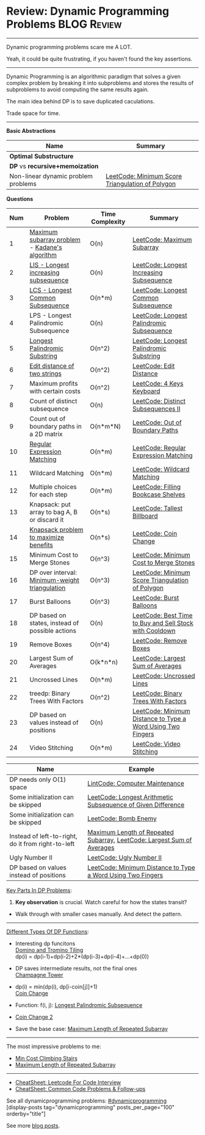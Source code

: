 * Review: Dynamic Programming Problems                          :BLOG:Review:
#+STARTUP: showeverything
#+OPTIONS: toc:nil \n:t ^:nil creator:nil d:nil
:PROPERTIES:
:type:  dynamicprogramming, review
:END:
---------------------------------------------------------------------
Dynamic programming problems scare me A LOT. 

Yeah, it could be quite frustrating, if you haven't found the key assertions.
---------------------------------------------------------------------
#+BEGIN_HTML
<a href="https://github.com/dennyzhang/code.dennyzhang.com/tree/master/review/review-dynamicprogramming"><img align="right" width="200" height="183" src="https://www.dennyzhang.com/wp-content/uploads/denny/watermark/github.png" /></a>
#+END_HTML

Dynamic Programming is an algorithmic paradigm that solves a given complex problem by breaking it into subproblems and stores the results of subproblems to avoid computing the same results again. 

The main idea behind DP is to save duplicated caculations.

Trade space for time.
---------------------------------------------------------------------

*Basic Abstractions*
| Name                                | Summary                                          |
|-------------------------------------+--------------------------------------------------|
| *Optimal Substructure*              |                                                  |
| *DP* vs *recursive+memoization*     |                                                  |
|-------------------------------------+--------------------------------------------------|
| Non-linear dynamic problem problems | [[https://code.dennyzhang.com/minimum-score-triangulation-of-polygon][LeetCode: Minimum Score Triangulation of Polygon]] |

*Questions*

| Num | Problem                                         | Time Complexity | Summary                                                     |
|-----+-------------------------------------------------+-----------------+-------------------------------------------------------------|
|   1 | [[https://en.wikipedia.org/wiki/Maximum_subarray_problem][Maximum subarray problem]] - [[https://en.wikipedia.org/wiki/Maximum_subarray_problem#Kadane's_algorithm][Kadane's algorithm]]   | O(n)            | [[https://code.dennyzhang.com/maximum-subarray][LeetCode: Maximum Subarray]]                                  |
|   2 | [[https://en.wikipedia.org/wiki/Longest_increasing_subsequence][LIS - Longest increasing subsequence]]            | O(n)            | [[https://code.dennyzhang.com/longest-increasing-subsequence][LeetCode: Longest Increasing Subsequence]]                    |
|   3 | [[https://en.wikipedia.org/wiki/Longest_common_subsequence_problem][LCS - Longest Common Subsequence]]                | O(n*m)          | [[https://code.dennyzhang.com/longest-common-subsequence][LeetCode: Longest Common Subsequence]]                        |
|   4 | LPS - Longest Palindromic Subsequence           | O(n)            | [[https://code.dennyzhang.com/longest-palindromic-subsequence][LeetCode: Longest Palindromic Subsequence]]                   |
|   5 | [[https://en.wikipedia.org/wiki/Longest_palindromic_substring][Longest Palindromic Substring]]                   | O(n^2)          | [[https://code.dennyzhang.com/longest-palindromic-substring][LeetCode: Longest Palindromic Substring]]                     |
|   6 | [[https://en.wikipedia.org/wiki/Edit_distance][Edit distance of two strings]]                    | O(n^2)          | [[https://code.dennyzhang.com/edit-distance][LeetCode: Edit Distance]]                                     |
|   7 | Maximum profits with certain costs              | O(n^2)          | [[https://code.dennyzhang.com/4-keys-keyboard][LeetCode: 4 Keys Keyboard]]                                   |
|   8 | Count of distinct subsequence                   | O(n)            | [[https://code.dennyzhang.com/distinct-subsequences-ii][LeetCode: Distinct Subsequences II]]                          |
|   9 | Count out of boundary paths in a 2D matrix      | O(n*m*N)        | [[https://code.dennyzhang.com/out-of-boundary-paths][LeetCode: Out of Boundary Paths]]                             |
|  10 | [[https://en.wikipedia.org/wiki/Regular_expression][Regular Expression Matching]]                     | O(n*m)          | [[https://code.dennyzhang.com/regular-expression-matching][LeetCode: Regular Expression Matching]]                       |
|  11 | Wildcard Matching                               | O(n*m)          | [[https://code.dennyzhang.com/wildcard-matching][LeetCode: Wildcard Matching]]                                 |
|  12 | Multiple choices for each step                  | O(n*m)          | [[https://code.dennyzhang.com/filling-bookcase-shelves][LeetCode: Filling Bookcase Shelves]]                          |
|  13 | Knapsack: put array to bag A, B or discard it   | O(n*s)          | [[https://code.dennyzhang.com/tallest-billboard][LeetCode: Tallest Billboard]]                                 |
|  14 | [[https://en.wikipedia.org/wiki/Knapsack_problem][Knapsack problem to maximize benefits]]           | O(n*s)          | [[https://code.dennyzhang.com/coin-change][LeetCode: Coin Change]]                                       |
|  15 | Minimum Cost to Merge Stones                    | O(n^3)          | [[https://code.dennyzhang.com/minimum-cost-to-merge-stones][LeetCode: Minimum Cost to Merge Stones]]                      |
|  16 | DP over interval: [[https://en.wikipedia.org/wiki/Minimum-weight_triangulation][Minimum-weight triangulation]]  | O(n^3)          | [[https://code.dennyzhang.com/minimum-score-triangulation-of-polygon][LeetCode: Minimum Score Triangulation of Polygon]]            |
|  17 | Burst Balloons                                  | O(n^3)          | [[https://code.dennyzhang.com/burst-balloons][LeetCode: Burst Balloons]]                                    |
|  18 | DP based on states, instead of possible actions | O(n)            | [[https://code.dennyzhang.com/best-time-to-buy-and-sell-stock-with-cooldown][LeetCode: Best Time to Buy and Sell Stock with Cooldown]]     |
|  19 | Remove Boxes                                    | O(n^4)          | [[https://code.dennyzhang.com/remove-boxes][LeetCode: Remove Boxes]]                                      |
|  20 | Largest Sum of Averages                         | O(k*n*n)        | [[https://code.dennyzhang.com/largest-sum-of-averages][LeetCode: Largest Sum of Averages]]                           |
|  21 | Uncrossed Lines                                 | O(n*m)          | [[https://code.dennyzhang.com/uncrossed-lines][LeetCode: Uncrossed Lines]]                                   |
|  22 | treedp: Binary Trees With Factors               | O(n^2)          | [[https://code.dennyzhang.com/binary-trees-with-factors][LeetCode: Binary Trees With Factors]]                         |
|  23 | DP based on values instead of positions         | O(n)            | [[https://code.dennyzhang.com/minimum-distance-to-type-a-word-using-two-fingers][LeetCode: Minimum Distance to Type a Word Using Two Fingers]] |
|  24 | Video Stitching                                 | O(n*m)          | [[https://code.dennyzhang.com/video-stitching][LeetCode: Video Stitching]]                                   |
#+TBLFM: $1=@-1$1+1;N

| Name                                                  | Example                                                                |
|-------------------------------------------------------+------------------------------------------------------------------------|
| DP needs only O(1) space                              | [[https://code.dennyzhang.com/computer-maintenance][LintCode: Computer Maintenance]]                                         |
| Some initialization can be skipped                    | [[https://code.dennyzhang.com/longest-arithmetic-subsequence-of-given-difference][LeetCode: Longest Arithmetic Subsequence of Given Difference]]           |
| Some initialization can be skipped                    | [[https://code.dennyzhang.com/bomb-enemy][LeetCode: Bomb Enemy]]                                                   |
| Instead of left-to-right, do it from right-to-left    | [[https://code.dennyzhang.com/maximum-length-of-repeated-subarray][Maximum Length of Repeated Subarray]], [[https://code.dennyzhang.com/largest-sum-of-averages][LeetCode: Largest Sum of Averages]] |
| Ugly Number II                                        | [[https://code.dennyzhang.com/ugly-number-ii][LeetCode: Ugly Number II]]                                               |
| DP based on values instead of positions               | [[https://code.dennyzhang.com/minimum-distance-to-type-a-word-using-two-fingers][LeetCode: Minimum Distance to Type a Word Using Two Fingers]]            |

[[color:#c7254e][Key Parts In DP Problems]]:
1. *Key observation* is crucial. Watch careful for how the states transit?
- Walk through with smaller cases manually. And detect the pattern.
---------------------------------------------------------------------
[[color:#c7254e][Different Types Of DP Functions]]:

- Interesting dp funcitons
  [[https://code.dennyzhang.com/domino-and-tromino-tiling][Domino and Tromino Tiling]]
   dp(i) = dp(i-1)+dp(i-2)+2*(dp(i-3)+dp(i-4)+...+dp(0))

- DP saves intermediate results, not the final ones
  [[https://code.dennyzhang.com/champagne-tower][Champagne Tower]]

- dp(i) = min(dp(i), dp[i-coin[j]]+1)
  [[https://code.dennyzhang.com/coin-change][Coin Change]]

- Function: f(i, j): [[https://code.dennyzhang.com/longest-palindromic-subsequence][Longest Palindromic Subsequence]]
- [[https://code.dennyzhang.com/coin-change-2][Coin Change 2]]

- Save the base case: [[https://code.dennyzhang.com/maximum-length-of-repeated-subarray][Maximum Length of Repeated Subarray]]

---------------------------------------------------------------------
The most impressive problems to me:
- [[https://code.dennyzhang.com/min-cost-climbing-stairs][Min Cost Climbing Stairs]]
- [[https://code.dennyzhang.com/maximum-length-of-repeated-subarray][Maximum Length of Repeated Subarray]]

---------------------------------------------------------------------
- [[https://cheatsheet.dennyzhang.com/cheatsheet-leetcode-A4][CheatSheet: Leetcode For Code Interview]]
- [[https://cheatsheet.dennyzhang.com/cheatsheet-followup-A4][CheatSheet: Common Code Problems & Follow-ups]]

See all dynamicprogramming problems: [[https://code.dennyzhang.com/tag/dynamicprogramming/][#dynamicprogramming]]
[display-posts tag="dynamicprogramming" posts_per_page="100" orderby="title"]

See more [[https://code.dennyzhang.com/?s=blog+posts][blog posts]].

#+BEGIN_HTML
<div style="overflow: hidden;">
<div style="float: left; padding: 5px"> <a href="https://www.linkedin.com/in/dennyzhang001"><img src="https://www.dennyzhang.com/wp-content/uploads/sns/linkedin.png" alt="linkedin" /></a></div>
<div style="float: left; padding: 5px"><a href="https://github.com/DennyZhang"><img src="https://www.dennyzhang.com/wp-content/uploads/sns/github.png" alt="github" /></a></div>
<div style="float: left; padding: 5px"><a href="https://www.dennyzhang.com/slack" target="_blank" rel="nofollow"><img src="https://www.dennyzhang.com/wp-content/uploads/sns/slack.png" alt="slack"/></a></div>
</div>
#+END_HTML
* https://jiayi797.github.io/2017/11/17/算法-DP/                   :noexport:
* org-mode configuration                                           :noexport:
#+STARTUP: overview customtime noalign logdone showall
#+DESCRIPTION:
#+KEYWORDS:
#+LATEX_HEADER: \usepackage[margin=0.6in]{geometry}
#+LaTeX_CLASS_OPTIONS: [8pt]
#+LATEX_HEADER: \usepackage[english]{babel}
#+LATEX_HEADER: \usepackage{lastpage}
#+LATEX_HEADER: \usepackage{fancyhdr}
#+LATEX_HEADER: \pagestyle{fancy}
#+LATEX_HEADER: \fancyhf{}
#+LATEX_HEADER: \rhead{Updated: \today}
#+LATEX_HEADER: \rfoot{\thepage\ of \pageref{LastPage}}
#+LATEX_HEADER: \lfoot{\href{https://github.com/dennyzhang/cheatsheet.dennyzhang.com/tree/master/cheatsheet-leetcode-A4}{GitHub: https://github.com/dennyzhang/cheatsheet.dennyzhang.com/tree/master/cheatsheet-leetcode-A4}}
#+LATEX_HEADER: \lhead{\href{https://cheatsheet.dennyzhang.com/cheatsheet-slack-A4}{Blog URL: https://cheatsheet.dennyzhang.com/cheatsheet-leetcode-A4}}
#+AUTHOR: Denny Zhang
#+EMAIL:  denny@dennyzhang.com
#+TAGS: noexport(n)
#+PRIORITIES: A D C
#+OPTIONS:   H:3 num:t toc:nil \n:nil @:t ::t |:t ^:t -:t f:t *:t <:t
#+OPTIONS:   TeX:t LaTeX:nil skip:nil d:nil todo:t pri:nil tags:not-in-toc
#+EXPORT_EXCLUDE_TAGS: exclude noexport
#+SEQ_TODO: TODO HALF ASSIGN | DONE BYPASS DELEGATE CANCELED DEFERRED
#+LINK_UP:
#+LINK_HOME:
* TODO DP分类                                                      :noexport:
https://oi-wiki.org/dp/dag/
背包DP
区间DP
DAG 上的 DP
树形DP
状压DP
数位DP
插头DP
计数DP
动态DP
* notes                                                                   :noexport:
#+BEGIN_EXAMPLE
动态规划
动态规划（dynamic programming）多应用于子问题重叠的情况,每个子问题只求解一次.动态规划方法通常用来求解最优化问题的一个最优解.

设计动态规划方法的4个步骤:

刻画一个最优解的结构特征
递归地定义最优解的值
计算最优解的值,通常采用自底向上的方法
利用计算出的信息构造一个最优解
最优子结构（optimal substructure）
问题的最优解由相关子问题的最优解组合而成,而这些子问题可以独立求解.
#+END_EXAMPLE

